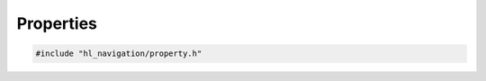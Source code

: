 ==========
Properties
==========

.. code-block:: cpp
   
   #include "hl_navigation/property.h"

.. doxygentypedef:: hl_navigation::TypedGetter

.. doxygentypedef:: hl_navigation::TypedSetter

.. doxygenstruct:: hl_navigation::Property
   :members:

.. doxygenfunction:: hl_navigation::make_property

.. doxygentypedef:: hl_navigation::Properties

.. doxygenstruct:: hl_navigation::HasProperties
   :members:
